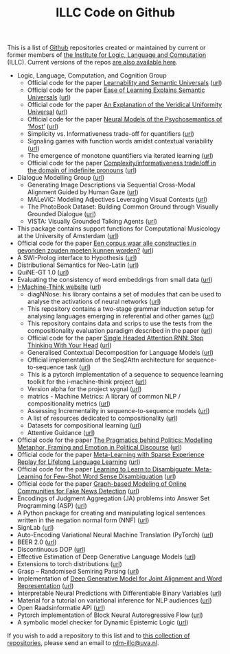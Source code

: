 #+title: ILLC Code on Github
#+export_file_name: index.html
#+options: toc:nil
#+options: creator:t
#+options: email:nil
#+options: html-postamble:auto html-preamble:t tex:t
#+options: html-style:nil
#+html_head: <link rel="stylesheet" type="text/css" href="site.css" />
#+html_head_extra: <img src="https://raw.githubusercontent.com/illc-uva/illc-uva.github.io/master/illclogo.jpg" width="800">
#+creator: <a href="https://www.gnu.org/software/emacs/">Emacs</a> 27.1 (<a href="https://orgmode.org">Org</a> mode 9.4)


This is a list of [[https://github.com][Github]] repositories created or maintained by current
or former members of [[https://www.illc.uva.nl][the Institute for Logic, Language and Computation]]
(ILLC). Current versions of the repos [[https://github.com/illc-uva?tab=repositories][are also available here]].

+ Logic, Language, Computation, and Cognition Group
  + Official code for the paper [[https://semanticsarchive.net/Archive/mQ2Y2Y2Z/LearnabilitySemanticUniversals.pdf][Learnability and Semantic Universals]] ([[https://github.com/shanest/quantifier-rnn-learning][url]])
  + Official code for the paper [[https://semanticsarchive.net/Archive/zM5ZGIxM/EaseLearning.pdf][Ease of Learning Explains Semantic Universals]] ([[https://github.com/shanest/color-learning][url]])
  + Official code for the paper [[https://semanticsarchive.net/Archive/DI5ZTNmN/UniversalResponsiveVerbs.pdf][An Explanation of the Veridical Uniformity Universal]] ([[https://github.com/shanest/responsive-verbs][url]])
  + Official code for the paper [[https://www.aclweb.org/anthology/W19-2916.pdf][Neural Models of the Psychosemantics of ‘Most’]] ([[https://github.com/shanest/neural-vision-most][url]])
  + Simplicity vs. Informativeness trade-off for quantifiers ([[https://github.com/shanest/SimInf_Quantifiers][url]])
  + Signaling games with function words amidst contextual variability ([[https://github.com/shanest/function-words-context][url]])
  + The emergence of monotone quantifiers via iterated learning ([[https://github.com/thelogicalgrammar/NeuralNetIteratedQuantifiers][url]])
  + Official code for the paper [[https://osf.io/gmavn/][Complexity/informativeness trade/off in the domain of indefinite pronouns]] ([[https://github.com/milicaden/indefinite-pronouns-SALT][url]])
+ Dialogue Modelling Group ([[https://dmg-illc.github.io/dmg/][url]])
  + Generating Image Descriptions via Sequential Cross-Modal Alignment Guided by Human Gaze ([[https://github.com/dmg-illc/didec-seq-gen][url]])
  + MALeViC: Modeling Adjectives Leveraging Visual Contexts ([[https://github.com/sandropezzelle/malevic][url]])
  + The PhotoBook Dataset: Building Common Ground through Visually Grounded Dialogue ([[https://dmg-photobook.github.io][url]])
  + VISTA: Visually Grounded Talking Agents ([[https://vista-unitn-uva.github.io][url]])
+ This package contains support functions for Computational Musicology at the University of Amsterdam ([[https://github.com/jaburgoyne/compmus][url]])
+ Official code for the paper [[https://www.ingentaconnect.com/contentone/aup/nt/2020/00000025/00000001/art00003][Een corpus waar alle constructies in gevonden zouden moeten kunnen worden?]] ([[https://github.com/bloemj/5verbclusters][url]])
+ A SWI-Prolog interface to Hypothesis ([[https://github.com/conceptsinmotion/hypothesis][url]])
+ Distributional Semantics for Neo-Latin ([[https://github.com/bloemj/nonce2vec/tree/nonce2vec-latin][url]])
+ QuiNE-GT 1.0 ([[https://github.com/YOortwijn/QuiNE-ground-truth][url]])
+ Evaluating the consistency of word embeddings from small data ([[https://github.com/bloemj/quine2vec][url]])
+ [[https://i-machine-think.github.io/][I-Machine-Think website]] ([[https://github.com/i-machine-think][url]])
  + diagNNose: his library contains a set of modules that can be used
    to analyse the activations of neural networks ([[https://github.com/i-machine-think/diagNNose][url]])
  + This repository contains a two-stage grammar induction setup for analysing languages emerging in referential and other games ([[https://github.com/i-machine-think/emergent_grammar_induction][url]])
  + This repository contains data and scrips to use the tests from the compositionality evaluation paradigm described in the paper ([[https://github.com/i-machine-think/am-i-compositional][url]])
  + Official code for the paper [[https://arxiv.org/abs/1911.11423][Single Headed Attention RNN: Stop Thinking With Your Head]] ([[https://github.com/i-machine-think/attention-cd][url]])
  + Generalised Contextual Decomposition for Language Models ([[https://github.com/i-machine-think/gcd4lm][url]])
  + Official implementation of the Seq2Attn architecture for sequence-to-sequence task ([[https://github.com/i-machine-think/seq2attn][url]])
  + This is a pytorch implementation of a sequence to sequence learning toolkit for the i-machine-think project ([[https://github.com/i-machine-think/machine][url]])
  + Version alpha for the project sygnal ([[https://github.com/i-machine-think/signal][url]])
  + matrics - Machine Metrics: A library of common NLP / compositionality metrics ([[https://github.com/i-machine-think/matrics][url]])
  + Assessing Incrementality in sequence-to-sequence models ([[https://github.com/i-machine-think/incremental_encoding][url]])
  + A list of resources dedicated to compositionality ([[https://github.com/i-machine-think/awesome-compositionality][url]])
  + Datasets for compositional learning ([[https://github.com/i-machine-think/machine-tasks][url]])
  + Attentive Guidance ([[https://github.com/i-machine-think/attentive_guidance][url]])
+ Official code for the paper [[https://www.aclweb.org/anthology/2020.findings-emnlp.402/][The Pragmatics behind Politics: Modelling Metaphor, Framing and Emotion in Political Discourse]] ([[https://github.com/LittlePea13/mtl_political_discourse][url]])
+ Official code for the paper [[https://arxiv.org/abs/2009.04891][Meta-Learning with Sparse Experience Replay for Lifelong Language Learning]] ([[https://github.com/Nithin-Holla/MetaLifelongLanguage][url]])
+ Official code for the paper [[https://arxiv.org/abs/2004.14355][Learning to Learn to Disambiguate: Meta-Learning for Few-Shot Word Sense Disambiguation]] ([[https://github.com/Nithin-Holla/MetaWSD][url]])
+ Official code for the paper [[https://arxiv.org/abs/2008.06274][Graph-based Modeling of Online Communities for Fake News Detection]] ([[https://github.com/shaanchandra/SAFER][url]])
+ Encodings of Judgment Aggregation (JA) problems into Answer Set
  Programming (ASP) ([[https://github.com/rdehaan/ja-asp][url]])
+ A Python package for creating and manipulating logical sentences
  written in the negation normal form (NNF) ([[https://github.com/QuMuLab/python-nnf][url]])
+ SignLab ([[https://github.com/froelofs/signlab][url]])
+ Auto-Encoding Variational Neural Machine Translation (PyTorch) ([[https://github.com/Roxot/AEVNMT.pt][url]])
+ BEER 2.0 ([[https://github.com/stanojevic/beer][url]])
+ Discontinuous DOP ([[https://github.com/andreasvc/disco-dop][url]])
+ Effective Estimation of Deep Generative Language Models ([[https://github.com/tom-pelsmaeker/deep-generative-lm][url]])
+ Extensions to torch distributions ([[https://github.com/probabll/dists.pt][url]])
+ Grasp -- Randomised Semiring Parsing ([[https://github.com/wilkeraziz/grasp][url]])
+ Implementation of [[https://arxiv.org/abs/1802.05883][Deep Generative Model for Joint Alignment and Word Representation]] ([[https://github.com/uva-slpl/embedalign][url]])
+ Interpretable Neural Predictions with Differentiable Binary Variables ([[https://github.com/bastings/interpretable_predictions][url]])
+ Material for a tutorial on variational inference for NLP audiences ([[https://github.com/vitutorial/VITutorial][url]])
+ Open Raadsinformatie API ([[https://github.com/WaarOverheid/open-raadsinformatie][url]])
+ Pytorch implementation of Block Neural Autoregressive Flow ([[https://github.com/nicola-decao/BNAF][url]])
+ A symbolic model checker for Dynamic Epistemic Logic ([[https://github.com/jrclogic/SMCDEL][url]])

If you wish to add a repository to this list and to [[https://github.com/illc-uva?tab=repositories][this collection of
repositories]], please send an email to [[mailto:rdm-illc@uva.nl][rdm-illc@uva.nl]].

* COMMENT Local Variables
# Local Variables:
# eval: (add-hook 'after-save-hook (lambda ()(org-html-export-to-html)) nil t)
# End:
